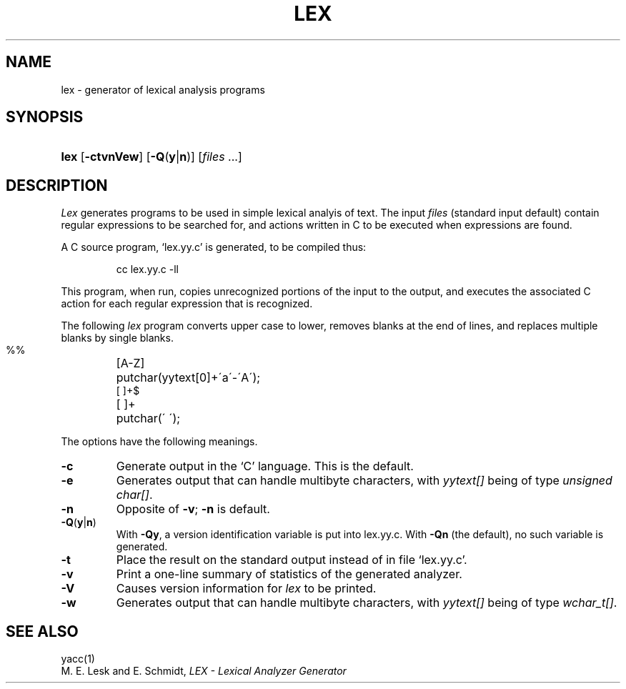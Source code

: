 .\"
.\" Sccsid @(#)lex.1	1.4 (gritter) 10/22/05
.\" Derived from lex(1), Unix 7th edition:
.\" Copyright(C) Caldera International Inc. 2001-2002. All rights reserved.
.\"
.\" Redistribution and use in source and binary forms, with or without
.\" modification, are permitted provided that the following conditions
.\" are met:
.\"   Redistributions of source code and documentation must retain the
.\"    above copyright notice, this list of conditions and the following
.\"    disclaimer.
.\"   Redistributions in binary form must reproduce the above copyright
.\"    notice, this list of conditions and the following disclaimer in the
.\"    documentation and/or other materials provided with the distribution.
.\"   All advertising materials mentioning features or use of this software
.\"    must display the following acknowledgement:
.\"      This product includes software developed or owned by Caldera
.\"      International, Inc.
.\"   Neither the name of Caldera International, Inc. nor the names of
.\"    other contributors may be used to endorse or promote products
.\"    derived from this software without specific prior written permission.
.\"
.\" USE OF THE SOFTWARE PROVIDED FOR UNDER THIS LICENSE BY CALDERA
.\" INTERNATIONAL, INC. AND CONTRIBUTORS ``AS IS'' AND ANY EXPRESS OR
.\" IMPLIED WARRANTIES, INCLUDING, BUT NOT LIMITED TO, THE IMPLIED
.\" WARRANTIES OF MERCHANTABILITY AND FITNESS FOR A PARTICULAR PURPOSE
.\" ARE DISCLAIMED. IN NO EVENT SHALL CALDERA INTERNATIONAL, INC. BE
.\" LIABLE FOR ANY DIRECT, INDIRECT INCIDENTAL, SPECIAL, EXEMPLARY, OR
.\" CONSEQUENTIAL DAMAGES (INCLUDING, BUT NOT LIMITED TO, PROCUREMENT OF
.\" SUBSTITUTE GOODS OR SERVICES; LOSS OF USE, DATA, OR PROFITS; OR
.\" BUSINESS INTERRUPTION) HOWEVER CAUSED AND ON ANY THEORY OF LIABILITY,
.\" WHETHER IN CONTRACT, STRICT LIABILITY, OR TORT (INCLUDING NEGLIGENCE
.\" OR OTHERWISE) ARISING IN ANY WAY OUT OF THE USE OF THIS SOFTWARE,
.\" EVEN IF ADVISED OF THE POSSIBILITY OF SUCH DAMAGE.
.\"
.TH LEX 1 "10/22/05" "Heirloom Development Tools" "User Commands"
.SH NAME
lex \- generator of lexical analysis programs
.SH SYNOPSIS
.HP
.ad l
.nh
\fBlex\fR [\fB\-ctvnVew\fR] [\fB\-Q\fR(\fBy\fR|\fBn\fR)]
[\fIfiles\fR\ ...]
.br
.ad b
.SH DESCRIPTION
.I Lex
generates programs to be used in simple lexical analyis of text.
The input
.I files
(standard input default)
contain regular expressions
to be searched for, and actions written in C to be executed when
expressions are found.
.PP
A C source program, `lex.yy.c' is generated, to be compiled thus:
.IP
cc lex.yy.c \-ll
.LP
This program, when run, copies unrecognized portions of
the input to the output,
and executes the associated
C action for each regular expression that is recognized.
.PP
The following 
.I lex
program converts upper case to lower,
removes blanks at the end of lines,
and replaces multiple blanks by single blanks.
.IP ""
.nf
.ta \w'[A\-Z] 'u
%%
[A\-Z]	putchar(yytext[0]+\'a\'\-\'A\');
[ ]+$
[ ]+	putchar(\' \');
.fi
.PP
The options have the following meanings.
.TP
.B \-c
Generate output in the `C' language.
This is the default.
.TP
.B \-e
Generates output that can handle multibyte characters,
with \fIyytext[]\fR being of type \fIunsigned char[]\fR.
.TP
.B \-n
Opposite of
.BR \-v ;
.B \-n
is default.
.TP
\fB\-Q\fR(\fBy\fR|\fBn\fR)
With
.BR \-Qy ,
a version identification variable is put into lex.yy.c.
With
.B \-Qn
(the default), no such variable is generated.
.TP
.B \-t
Place the result on the standard output instead of in file
`lex.yy.c'.
.TP
.B \-v
Print a one-line summary of statistics of the generated analyzer.
.TP
.B \-V
Causes version information for
.I lex
to be printed.
.TP
.B \-w
Generates output that can handle multibyte characters,
with \fIyytext[]\fR being of type \fIwchar_t[]\fR.
.SH "SEE ALSO"
yacc(1)
.br
M. E. Lesk and E. Schmidt,
.I LEX \- Lexical Analyzer Generator
